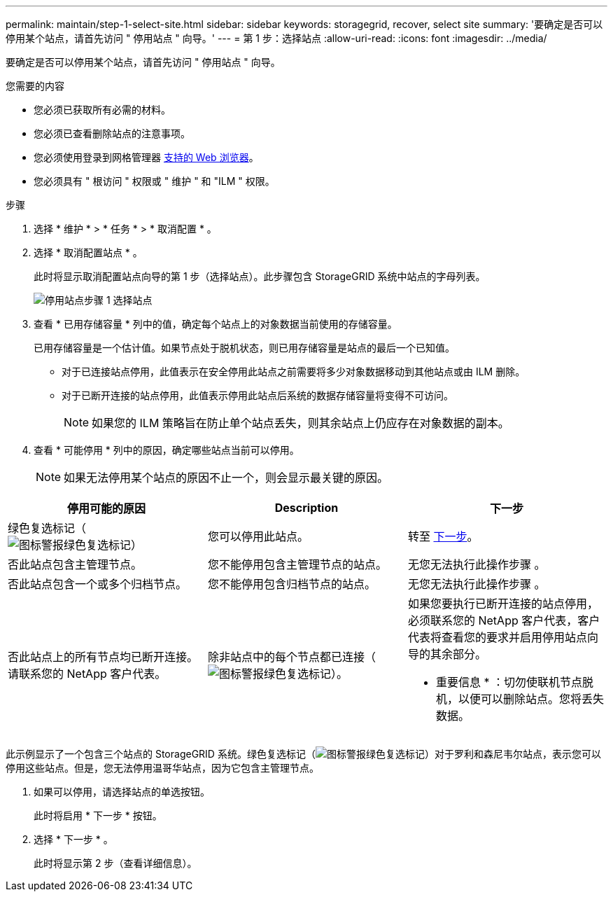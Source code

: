 ---
permalink: maintain/step-1-select-site.html 
sidebar: sidebar 
keywords: storagegrid, recover, select site 
summary: '要确定是否可以停用某个站点，请首先访问 " 停用站点 " 向导。' 
---
= 第 1 步：选择站点
:allow-uri-read: 
:icons: font
:imagesdir: ../media/


[role="lead"]
要确定是否可以停用某个站点，请首先访问 " 停用站点 " 向导。

.您需要的内容
* 您必须已获取所有必需的材料。
* 您必须已查看删除站点的注意事项。
* 您必须使用登录到网格管理器 xref:../admin/web-browser-requirements.adoc[支持的 Web 浏览器]。
* 您必须具有 " 根访问 " 权限或 " 维护 " 和 "ILM " 权限。


.步骤
. 选择 * 维护 * > * 任务 * > * 取消配置 * 。
. 选择 * 取消配置站点 * 。
+
此时将显示取消配置站点向导的第 1 步（选择站点）。此步骤包含 StorageGRID 系统中站点的字母列表。

+
image::../media/decommission_site_step_select_site.png[停用站点步骤 1 选择站点]

. 查看 * 已用存储容量 * 列中的值，确定每个站点上的对象数据当前使用的存储容量。
+
已用存储容量是一个估计值。如果节点处于脱机状态，则已用存储容量是站点的最后一个已知值。

+
** 对于已连接站点停用，此值表示在安全停用此站点之前需要将多少对象数据移动到其他站点或由 ILM 删除。
** 对于已断开连接的站点停用，此值表示停用此站点后系统的数据存储容量将变得不可访问。
+

NOTE: 如果您的 ILM 策略旨在防止单个站点丢失，则其余站点上仍应存在对象数据的副本。



. 查看 * 可能停用 * 列中的原因，确定哪些站点当前可以停用。
+

NOTE: 如果无法停用某个站点的原因不止一个，则会显示最关键的原因。



[cols="1a,1a,1a"]
|===
| 停用可能的原因 | Description | 下一步 


 a| 
绿色复选标记（image:../media/icon_alert_green_checkmark.png["图标警报绿色复选标记"]）
 a| 
您可以停用此站点。
 a| 
转至 <<decommission_possible,下一步>>。



 a| 
否此站点包含主管理节点。
 a| 
您不能停用包含主管理节点的站点。
 a| 
无您无法执行此操作步骤 。



 a| 
否此站点包含一个或多个归档节点。
 a| 
您不能停用包含归档节点的站点。
 a| 
无您无法执行此操作步骤 。



 a| 
否此站点上的所有节点均已断开连接。请联系您的 NetApp 客户代表。
 a| 
除非站点中的每个节点都已连接（image:../media/icon_alert_green_checkmark.png["图标警报绿色复选标记"]）。
 a| 
如果您要执行已断开连接的站点停用，必须联系您的 NetApp 客户代表，客户代表将查看您的要求并启用停用站点向导的其余部分。

* 重要信息 * ：切勿使联机节点脱机，以便可以删除站点。您将丢失数据。

|===
此示例显示了一个包含三个站点的 StorageGRID 系统。绿色复选标记（image:../media/icon_alert_green_checkmark.png["图标警报绿色复选标记"]）对于罗利和森尼韦尔站点，表示您可以停用这些站点。但是，您无法停用温哥华站点，因为它包含主管理节点。

[[decommission_possible]]
. 如果可以停用，请选择站点的单选按钮。
+
此时将启用 * 下一步 * 按钮。

. 选择 * 下一步 * 。
+
此时将显示第 2 步（查看详细信息）。


